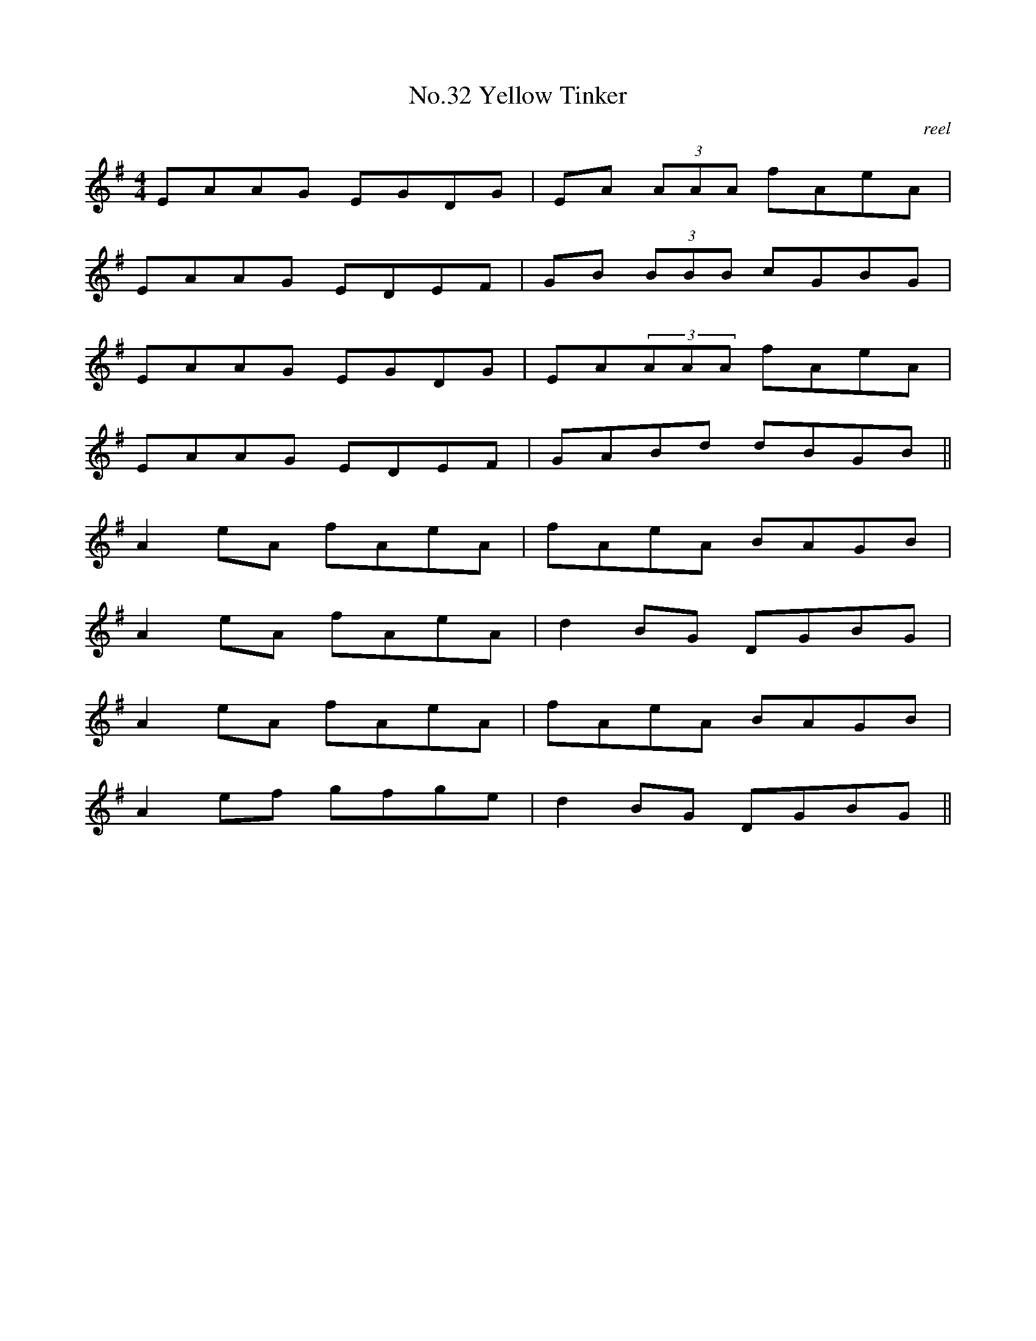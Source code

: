 X:12
T:No.32 Yellow Tinker
C:reel
M:4/4
L:1/8
K:G
EAAG EGDG|EA (3AAA fAeA|
EAAG EDEF|GB (3BBB cGBG|
EAAG EGDG|EA(3AAA fAeA|
EAAG EDEF|GABd dBGB||
A2eA fAeA|fAeA BAGB|
A2eA fAeA|d2BG DGBG|
A2eA fAeA|fAeA BAGB|
A2ef gfge|d2BG DGBG||
